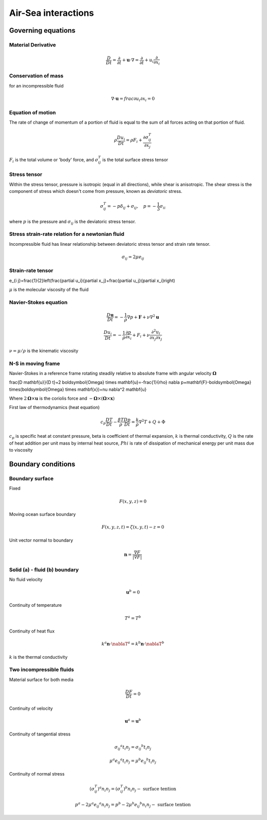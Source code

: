Air-Sea interactions
=====================

Governing equations
++++++++++++++++++++

Material Derivative
-------------------

.. math::
    \frac{D}{D t}=\frac{\partial}{\partial t}+\mathbf{u} \cdot \nabla=\frac{\partial}{\partial t}+u_i \frac{\partial}{\partial x_i}

Conservation of mass
---------------------
for an incompressible fluid

.. math::
    \nabla \cdot \mathbf{u} = frac{\partial u_i}{\partial x_i} = 0

Equation of motion
-------------------
The rate of change of momentum of a portion of fluid is equal to the sum of all forces acting on that portion of fluid.

.. math::
    \rho \frac{D u_i}{D t}=\rho F_i+\frac{\partial \sigma_{i j}^T}{\partial x_j}

:math:`F_i` is the total volume or 'body' force, and :math:`\sigma_{ij}^T` is the total surface stress tensor

Stress tensor
-------------

Within the stress tensor, pressure is isotropic (equal in all directions), while shear is anisotropic. The shear stress is the component of stress which doesn't come from pressure, known as `deviatoric` stress.

.. math::
    \sigma_{i j}^T=-p \delta_{i j}+\sigma_{i j}, \quad p=-\frac{1}{3} \sigma_{i i}

where :math:`p` is the pressure and :math:`\sigma_{ij}` is the deviatoric stress tensor.

Stress strain-rate relation for a newtonian fluid
---------------------------------------------------------

Incompressible fluid has linear relationship between deviatoric stress tensor and strain rate tensor.

.. math::
    \sigma_{i j}=2 \mu e_{i j}

Strain-rate tensor
------------------------

e_{i j}=\frac{1}{2}\left(\frac{\partial u_i}{\partial x_j}+\frac{\partial u_j}{\partial x_i}\right)

:math:`\mu` is the molecular viscosity of the fluid

Navier-Stokes equation
------------------------

.. math::
    \frac{D\mathbf{u}}{Dt} = - \frac{1}{\rho}\nabla p + \mathbf{F} + \nu\nabla^2\mathbf{u}

.. math::
    \frac{D u_i}{Dt} = - \frac{1}{\rho} \frac{\partial p}{\partial x_i} + F_i + \nu \frac{\partial ^2 u_i}{\partial x_j \partial x_j}

:math:`\nu = \mu / \rho` is the kinematic viscosity

N-S in moving frame
-------------------
Navier-Stokes in a reference frame rotating steadily relative to absolute frame with angular velocity :math:`\boldsymbol{\Omega}`

\frac{D \mathbf{u}}{D t}+2 \boldsymbol{\Omega} \times \mathbf{u}=-\frac{1}{\rho} \nabla p+\mathbf{F}-\boldsymbol{\Omega} \times(\boldsymbol{\Omega} \times \mathbf{x})+\nu \nabla^2 \mathbf{u}

Where :math:`2\boldsymbol{\Omega} \times \mathbf{u}` is the coriolis force and :math:`-\boldsymbol{\Omega} \times(\boldsymbol{\Omega} \times \mathbf{x})`

First law of thermodynamics (heat equation)

.. math::
    c_p \frac{D T}{D t}-\frac{\beta T}{\rho} \frac{D p}{D t}=\frac{k}{\rho} \nabla^2 T+Q+\Phi

:math:`c_p` is specific heat at constant pressure, \beta is coefficient of thermal expansion, :math:`k` is thermal conductivity, :math:`Q` is the rate of heat addition per unit mass by internal heat source, :math:`Phi` is rate of dissipation of mechanical energy per unit mass due to viscosity

Boundary conditions
++++++++++++++++++++

Boundary surface
----------------

Fixed

.. math::
    F(x,y,z) = 0

Moving ocean surface boundary 

.. math::
    F(x, y, z, t)=\zeta(x, y, t)-z=0

Unit vector normal to boundary

.. math::
    \mathbf{n}=\frac{\nabla F}{|\nabla F|}

Solid (a) - fluid (b) boundary
------------------------------

No fluid velocity

.. math::
    \mathbf{u}^b = 0

Continuity of temperature

.. math::
    T^a = T^b

Continuity of heat flux

.. math::
    k^a\mathbf{n}\cdot\nablaT^a = k^b\mathbf{n}\cdot\nablaT^b

:math:`k` is the thermal conductivity

Two incompressible fluids
------------------------------

Material surface for both media

.. math::
    \frac{DF}{Dt} = 0

Continuity of velocity

.. math::
    \mathbf{u}^a = \mathbf{u}^b

Continuity of tangential stress

.. math::
    \sigma_{i j}{ }^a t_i n_j=\sigma_{i j}{ }^b t_i n_j

.. math::
    \mu^a e_{i j}{ }^a t_i n_j=\mu^b e_{i j}{ }^b t_i n_j

Continuity of normal stress

.. math::
    \left(\sigma_{i j}^T\right)^a n_i n_j=\left(\sigma_{i j}^T\right)^b n_i n_j-\text { surface tention }

.. math::
    p^a - 2\mu^a e_{i j}{}^a n_i n_j= p^b - 2\mu^b e_{i j}{}^b n_i n_j -\text { surface tention }
